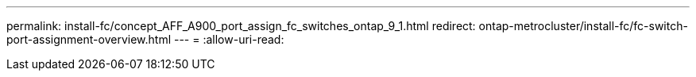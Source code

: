 ---
permalink: install-fc/concept_AFF_A900_port_assign_fc_switches_ontap_9_1.html 
redirect: ontap-metrocluster/install-fc/fc-switch-port-assignment-overview.html 
---
= 
:allow-uri-read: 



